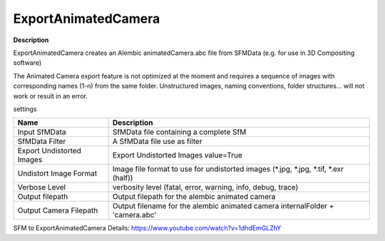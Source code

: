 ExportAnimatedCamera
====================

**Description**

ExportAnimatedCamera creates an Alembic animatedCamera.abc file from SFMData (e.g. for use in 3D Compositing software)

The Animated Camera export feature is not optimized at the moment and requires a sequence of images with corresponding names (1-n) from the same folder. Unstructured images, naming conventions, folder structures... will not work or result in an error.

settings

========================= ======================================================================================
Name                      Description
========================= ======================================================================================
Input SfMData             SfMData file containing a complete SfM
SfMData Filter            A SfMData file use as filter
Export Undistorted Images Export Undistorted Images value=True
Undistort Image Format    Image file format to use for undistorted images (\*.jpg, \*.jpg, \*.tif, \*.exr (half))
Verbose Level             verbosity level (fatal, error, warning, info, debug, trace)
Output filepath           Output filepath for the alembic animated camera
Output Camera Filepath    Output filename for the alembic animated camera internalFolder + 'camera.abc'
========================= ======================================================================================

SFM to ExportAnimatedCamera Details:
https://www.youtube.com/watch?v=1dhdEmGLZhY

